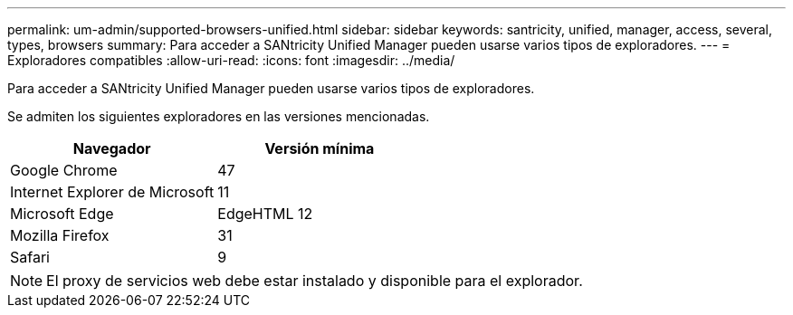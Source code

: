 ---
permalink: um-admin/supported-browsers-unified.html 
sidebar: sidebar 
keywords: santricity, unified, manager, access, several, types, browsers 
summary: Para acceder a SANtricity Unified Manager pueden usarse varios tipos de exploradores. 
---
= Exploradores compatibles
:allow-uri-read: 
:icons: font
:imagesdir: ../media/


[role="lead"]
Para acceder a SANtricity Unified Manager pueden usarse varios tipos de exploradores.

Se admiten los siguientes exploradores en las versiones mencionadas.

[cols="2*"]
|===
| Navegador | Versión mínima 


 a| 
Google Chrome
 a| 
47



 a| 
Internet Explorer de Microsoft
 a| 
11



 a| 
Microsoft Edge
 a| 
EdgeHTML 12



 a| 
Mozilla Firefox
 a| 
31



 a| 
Safari
 a| 
9

|===
[NOTE]
====
El proxy de servicios web debe estar instalado y disponible para el explorador.

====